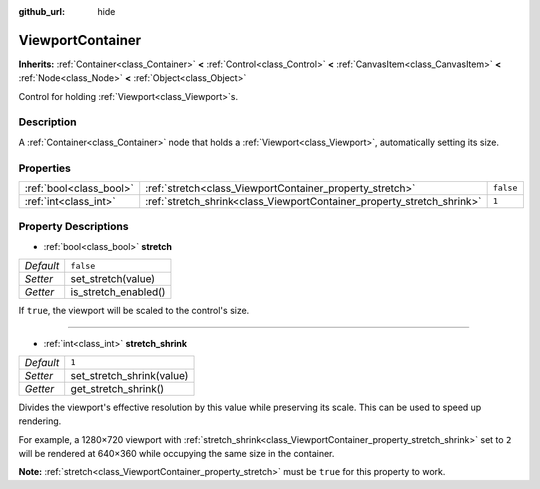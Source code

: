 :github_url: hide

.. Generated automatically by doc/tools/makerst.py in Godot's source tree.
.. DO NOT EDIT THIS FILE, but the ViewportContainer.xml source instead.
.. The source is found in doc/classes or modules/<name>/doc_classes.

.. _class_ViewportContainer:

ViewportContainer
=================

**Inherits:** :ref:`Container<class_Container>` **<** :ref:`Control<class_Control>` **<** :ref:`CanvasItem<class_CanvasItem>` **<** :ref:`Node<class_Node>` **<** :ref:`Object<class_Object>`

Control for holding :ref:`Viewport<class_Viewport>`\ s.

Description
-----------

A :ref:`Container<class_Container>` node that holds a :ref:`Viewport<class_Viewport>`, automatically setting its size.

Properties
----------

+-------------------------+------------------------------------------------------------------------+-----------+
| :ref:`bool<class_bool>` | :ref:`stretch<class_ViewportContainer_property_stretch>`               | ``false`` |
+-------------------------+------------------------------------------------------------------------+-----------+
| :ref:`int<class_int>`   | :ref:`stretch_shrink<class_ViewportContainer_property_stretch_shrink>` | ``1``     |
+-------------------------+------------------------------------------------------------------------+-----------+

Property Descriptions
---------------------

.. _class_ViewportContainer_property_stretch:

- :ref:`bool<class_bool>` **stretch**

+-----------+----------------------+
| *Default* | ``false``            |
+-----------+----------------------+
| *Setter*  | set_stretch(value)   |
+-----------+----------------------+
| *Getter*  | is_stretch_enabled() |
+-----------+----------------------+

If ``true``, the viewport will be scaled to the control's size.

----

.. _class_ViewportContainer_property_stretch_shrink:

- :ref:`int<class_int>` **stretch_shrink**

+-----------+---------------------------+
| *Default* | ``1``                     |
+-----------+---------------------------+
| *Setter*  | set_stretch_shrink(value) |
+-----------+---------------------------+
| *Getter*  | get_stretch_shrink()      |
+-----------+---------------------------+

Divides the viewport's effective resolution by this value while preserving its scale. This can be used to speed up rendering.

For example, a 1280×720 viewport with :ref:`stretch_shrink<class_ViewportContainer_property_stretch_shrink>` set to ``2`` will be rendered at 640×360 while occupying the same size in the container.

**Note:** :ref:`stretch<class_ViewportContainer_property_stretch>` must be ``true`` for this property to work.

